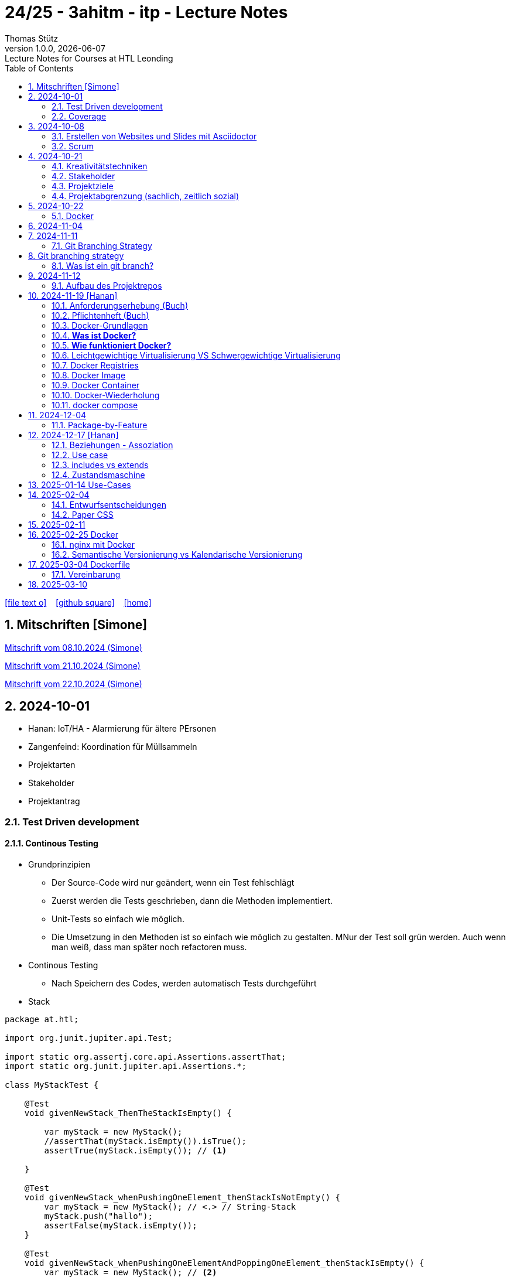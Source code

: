 = 24/25 - 3ahitm - itp - Lecture Notes
Thomas Stütz
1.0.0, {docdate}: Lecture Notes for Courses at HTL Leonding
:icons: font
:experimental:
:sectnums:
ifndef::imagesdir[:imagesdir: images]
:toc:
ifdef::backend-html5[]
// https://fontawesome.com/v4.7.0/icons/
icon:file-text-o[link=https://github.com/2425-3ahitm-itp/2425-3ahitm-itp-lecture-notes/blob/main/asciidocs/docs/{docname}.adoc] ‏ ‏ ‎
icon:github-square[link=https://github.com/2425-3ahitm-itp/2425-3ahitm-itp-lecture-notes] ‏ ‏ ‎
icon:home[link=http://edufs.edu.htl-leonding.ac.at/~t.stuetz/hugo/2021/01/lecture-notes/]
endif::backend-html5[]

== Mitschriften [Simone]


link:notes/ITP_08-10-2024.pdf[Mitschrift vom 08.10.2024 (Simone)]

link:notes/ITP_21-10-2024.pdf[Mitschrift vom 21.10.2024 (Simone)]

link:notes/ITP_22-10-2024.pdf[Mitschrift vom 22.10.2024 (Simone)]




== 2024-10-01

* Hanan: IoT/HA - Alarmierung für ältere PErsonen
* Zangenfeind: Koordination für Müllsammeln


* Projektarten

* Stakeholder


* Projektantrag


=== Test Driven development

==== Continous Testing

* Grundprinzipien

** Der Source-Code wird nur geändert, wenn ein Test fehlschlägt
** Zuerst werden die Tests geschrieben, dann die Methoden implementiert.
** Unit-Tests so einfach wie möglich.
** Die Umsetzung in den Methoden ist so einfach wie möglich zu gestalten. MNur der Test soll grün werden. Auch wenn man weiß, dass man später noch refactoren muss.

* Continous Testing

** Nach Speichern des Codes, werden automatisch Tests durchgeführt



* Stack

[source,java]
----
package at.htl;

import org.junit.jupiter.api.Test;

import static org.assertj.core.api.Assertions.assertThat;
import static org.junit.jupiter.api.Assertions.*;

class MyStackTest {

    @Test
    void givenNewStack_ThenTheStackIsEmpty() {

        var myStack = new MyStack();
        //assertThat(myStack.isEmpty()).isTrue();
        assertTrue(myStack.isEmpty()); // <.>

    }

    @Test
    void givenNewStack_whenPushingOneElement_thenStackIsNotEmpty() {
        var myStack = new MyStack(); // <.> // String-Stack
        myStack.push("hallo");
        assertFalse(myStack.isEmpty());
    }

    @Test
    void givenNewStack_whenPushingOneElementAndPoppingOneElement_thenStackIsEmpty() {
        var myStack = new MyStack(); // <.>
    }
}
----

=== Coverage

image::coverage.png[]






== 2024-10-08

=== Erstellen von Websites und Slides mit Asciidoctor


. Mit Template ein Repo erstellen

* https://github.com/htl-leonding-college/asciidoctor-html-template

. Repo clonen

. Änderungen committen und pushen

. In gh-repo-settings den gh-pages branch auswählen

image::gh-pages-settings.png[]

==== Beispiele

* https://github.com/htl-leonding-college/leocloud-intro-slides[leocloud slides^]

*

==== Ressourcen

* https://unsplash.com/de
* https://www.pexels.com/de-de/
* https://pixabay.com/
* https://undraw.co/


=== Scrum

image::minimum-viable-product.png[]

* Rapid Value Creation

* Sprint Commitment ist unveränderbar

image::scrum-team.png[]


== 2024-10-21

=== Kreativitätstechniken

=== Stakeholder

* Betroffener

=== Projektziele

image::projektziele.png[]

* Operationalisieren: Einen abstrakten Begriff so in Teile zu zerlegen, die in Zahlen ausgedrückt werden können

** Bsp: Wohlfühlen in einem Betrieb
*** Fluktuationsrate (Anzahl der Kündigungen in einem Zeitabschnitt)
*** Krankenstandstage
*** ...

* Was ist Qualität? -> Was der Kunde wünscht?

=== Projektabgrenzung (sachlich, zeitlich sozial)


== 2024-10-22

=== Docker

* *Virtualisierung* bezeichnet in der Informatik die Nachbildung eines Hard- oder Software-Objekts durch ein ähnliches Objekt vom selben Typ mit Hilfe einer Abstraktionsschicht. Dadurch lassen sich virtuelle (d. h. nicht-physische) Geräte oder Dienste wie emulierte Hardware, Betriebssysteme, Datenspeicher oder Netzwerkressourcen erzeugen. Dies erlaubt es etwa, Computer-Ressourcen (insbesondere im Server-Bereich) transparent zusammenzufassen oder aufzuteilen, oder ein Betriebssystem innerhalb eines anderen auszuführen. Dadurch können u. a. mehrere Betriebssysteme auf einem physischen Server oder „Host“ ausgeführt werden.[wikipedia]

image::docker-volumes.png[]


== 2024-11-04

== 2024-11-11

=== Git Branching Strategy

== Git branching strategy
=== Was ist ein git branch?
* Ein Git-Branch ist eine unabhängige Version eines Repositories, die es ermöglicht, an neuen Features oder Fixes zu arbeiten, ohne den Hauptcode (meistens im `master`- oder `main`-Branch) zu stören. Nach Abschluss der Arbeiten kann der Branch zurück in den Hauptbranch gemergt werden, um die Änderungen zu integrieren.



* https://brntn.me/blog/git-branching-strategy-diagrams/[Git branching strategy diagrams^]


// image::git-flow.png[]

* Der main-Branch ist immer lauffähig
* Die Entwicklung der Features findet auf feature Branches statt.

image::github-flow.png[]


* https://www.conventionalcommits.org/en/v1.0.0/[Conventional Commits^x]

[IMPORTANT]
.BEACHTE
====
* Vor jedem Arbeiten:
** `git pull`
** `git merge main`  (die Änderungen des main-branches werden in den aktuellen branch )
* Nach jedem Arbeiten
** git commit -m ""
** git push origin feat/xxx
====

* Beurteilungkriterien:
** Anzahl der Commits (Insights)
** Anzahl der feature-Branches
** Qualität der Commit-Messages
*** Issue-Nummer
*** Existenz eines Tasks (Issue) zu jedem Commit

== 2024-11-12

=== Aufbau des Projektrepos

[plantuml,aufbau-projektrepo,svg]
----
@startsalt
{
{T
 + gh-repo-root
 ++ .github/workflows
 ++ asciidocs
 ++ protokolle
 +++ 2024-11-12-mom.adoc
 ++ javafx (project-root)
}
}
@endsalt
----

[IMPORTANT]
.BEACHTE
====
* Nur ein .git-Verzeichnis im Repo
* .gitignore im repo-root
====


* Termin
** 19.Nov.2024
*** Datenmodell (plantuml-class-diagram)
*** User-Stories (mind. 5)
*** User-Stories und Datenmodell als revealjs-slides (siehe README.adoc)
*** Projekt-Repo einrichten



== 2024-11-19 [Hanan]

image::effektivitaet-effizienz.png[]


=== Anforderungserhebung (Buch)

==== Interview
==== Beobachtung
==== Fragebogen
==== Dokumentenanalyse

=== Pflichtenheft (Buch)

image::v-modell.png[]

* Übung: Für Projekte ein Pflichtenheft im asciidoc - Format erstellen


=== Docker-Grundlagen

=== *Was ist Docker?*

* Eine Technologie , um eine Application und alle ihre Abhängigkeiten in einen einzelnen , leicht zu transportierenden Container zu packen.
* Wird eine Applikation in einem Docker-Container gepackt, so ist sichergestellt , dass die Laufzeitumgebung unverändert bleibt, auch wenn der Container auf einem anderen Hostsystem läuft.

=== *Wie funktioniert Docker?*

image::image-2024-12-14-00-53-54-579.png[]

* *Dockerfile*: Dies ist eine Textdatei, die Anweisungen enthält , um ein Docker-Image zu erstellen.(Kochrezept zum Erstellen des Images).
* *docker build*:
** Mit diesem Befehl wird aus dem Dockerfile ein Docker-Image erstellt. Dieses Image hat alle notwendigen Datien und Abhängigkeiten , um eine Anwendung auszuführen.
[source,terminal]
----
docker build
----
* *Docker Registry*: Bibliothek oder Lager , wo Docker-Images gespeichert und verwaltet werden.

* *docker pull*: Man holt sich mit diesem Befehl ein Docker-Image aus der Docker-Registry.(herunterladen oder pullen)

[source,terminal]
----
docker pull
----

* *docker run*: Mit docker run wird aus dem Docker Image ein Docker Container gestartet.
Ein Docker Container ist die laufende Instanz eines Docker Images.

[source,terminal]
----
docker run
----

=== Leichtgewichtige Virtualisierung VS Schwergewichtige Virtualisierung
|===
|Leichtgewichtige Virtualisierung | Schwergewichtige Virtualisierung
|Die beiden OS sind nicht unabhängig und müssen den selben Kernel benutzen.
z.b Linux/Linux, verlangt aber weniger Ressourcenutzung.

Beispiele: Docker,Podman
| Die beiden OS sind völlig unabhängig und können verschieden sein.

Beispiele: Virtual Box, vmWare

|===


image::image-2024-12-14-01-03-56-506.png[]

=== Docker Registries
* ist ein Remote-Repository zum Abspeichern von Docker Images
* kann privat und öffentlich(public) sein

=== Docker Image
* Ein Docker Image enthält alle notwendigen Dateien, Einstellungen und Abhängigkeiten , um eine Anwendung auszuführen.


=== Docker Container
* Ein Docker Container ist die laufende Instanz von einem Docker Image und wird mit docker run erstellt

=== Docker-Wiederholung

==== Image
==== Container
==== Volume

* Bits and Bytes, die man schreiben und lessen kann (-> File)

* 2 Arten von Volumes:
** bind mount
** volume

==== BuildContext

* Der Docker Build Context ist der Satz von Dateien, die Docker benötigt, um ein Docker-Image zu erstellen. Wenn Sie den Befehl docker build ausführen, übergeben Sie Docker einen Pfad zu einem Verzeichnis als Build Context. Docker sendet dann den Inhalt dieses Verzeichnisses (rekursiv) an den Docker-Daemon.

* Der Build Context enthält typischerweise die Dockerfile und alle Dateien, die in der Dockerfile referenziert werden, wie z.B. Quellcode, Konfigurationsdateien und Abhängigkeiten.
+
.Beispiel:
----
docker build -t my-image:latest .
----

 * In diesem Beispiel ist das aktuelle Verzeichnis (.) der Build Context. Docker wird alle Dateien und Unterverzeichnisse im aktuellen Verzeichnis an den Docker-Daemon senden, um das Image zu erstellen.

==== mount

* ein Volume wird gemountet

==== Registry

==== Dockerfile

==== port

=== docker compose

* One Service - one docker container

== 2024-12-04

=== Package-by-Feature

.source: https://medium.com/sahibinden-technology/package-by-layer-vs-package-by-feature-7e89cde2ae3a[^]
image::package-by-feature.png[]

== 2024-12-17 [Hanan]
=== Beziehungen - Assoziation


* Die Assoziation zwischen einem Akteur und einem Anwendungsfall wird durch eine einfache Linie dargestellt. Diese Linie symbolisiert die Interaktion, jedoch keine Datenflussrichtung.
* Beispiel:
** Ein Benutzer interagiert mit einem System, z. B. ein Kunde führt eine Bestellung durch.

=== Use case

* Ein Beispiel für einen Use Case:
** Ein Kunde kauft ein Auto.
* Grund:
** Der Kunde benötigt ein Transportmittel, um Güter von A nach B zu befördern.

=== includes vs extends

* *extends*
** Wird verwendet, wenn ein Anwendungsfall optional erweitert werden kann. Beispiel: 'Registrierung abschließen' kann optional 'Gutschein anwenden' erweitern.
* *include*
** Wird verwendet, wenn ein Anwendungsfall zwingend einen anderen Anwendungsfall beinhaltet, um korrekt zu funktionieren. Beispiel: 'Zahlung verarbeiten' beinhaltet zwingend 'Rechnungsdetails prüfen'.

=== Zustandsmaschine
* Eine Zustandsmaschine zeigt die verschiedenen Zustände eines Objekts und die möglichen Übergänge zwischen diesen Zuständen.
* Ein Fußballspiel kann mehrere Zustände haben
** In Vorbereitung - Startzustand, z.B. Mannschaften werden aufgestellt.
** Ablauf - Das Spiel wird gespielt.
** Abbruch - Das Spiel wird vorzeitig beendet.
** Pause - Halbzeitpause
** Abschluss - Endzustand, z.B.Spielende





== 2025-01-14 Use-Cases

* CLD bereits erläutert

* Anwendungsfalldiagramme bis Folie 12

== 2025-02-04

* https://dev.to/ladoxer/why-i-stopped-using-plain-git-pull-and-why-you-should-too-2anl?utm_medium=erik.in&utm_source=bluesky[Why I Stopped Using Plain Git Pull (And Why You Should Too)^]

=== Entwurfsentscheidungen

==== Schritt 1: Erarbeiten des Zielsystems
* Was ist mir wichtig?

* Bsp: Auswahl einer Datenbank für Ermittlung eines Produkts zu einem gewissen EAN-Code

** kostenfrei
** Zugriff über API möglich
** keine Zugriffsbeschränkungen (möglichst viele Anfragen pro Tag)
** möglichst viele Produkte sollen enthalten sein
** ev. Eintragen eigener (neuer) Produkte

==== Schritt 2: Recherche für möglich Optionen (in unserm Bsp Datenbanken)

* https://opengtindb.org/
* https://www.ean-search.org/ean-database-api.html
* ...

==== Schritt 3: Bewertung der Optionen


|===
|Alternativen | ist kostenfrei | Zugriff über API |viele Produkte verfügbar | Entscheidung

|opengtindb
| ja
| ja
| hoffentlich
| X

|ean-search
| nein
| ja
| k.A.
|

|===


=== Paper CSS

* https://www.getpapercss.com/


== 2025-02-11

image::disjunkt-ueberlappend.png[]


== 2025-02-25 Docker

=== nginx mit Docker

* Aufgabenstellung: ein nginx-Image mittels Docker starten.

** Wenn http://localhost:8080 dann "Hallo <Vorname> <Nachname>"

----
docker image ls

docker pull nginx

# mit Bind Mount
docker run --name nginx \
           --rm \
           -v $PWD/www-data:/usr/share/nginx/html \
           -p 8080:80 \
           -d nginx:1.27-alpine

docker container stop nginx && docker container rm nginx

# Mit Docker Volume
docker run --name nginx \
           --rm \
           -v www-data:/usr/share/nginx/html \
           -p 8080:80 \
           -d nginx:1.27-alpine

docker exec -it nginx /bin/ash

docker cp www-data/index.html nginx:/usr/share/nginx/html

----

IMPORTANT: Nur der root user darf Ports unter 1000 verwenden, daher verwenden wir 8080


=== Semantische Versionierung vs Kalendarische Versionierung

* https://semver.org/

* https://nehckl0.medium.com/semver-and-calver-2-popular-software-versioning-schemes-96be80efe36


== 2025-03-04 Dockerfile

[source,java]
----
public class Main {

    public static void main(String[] args) {
        System.out.println("Hello Chris!");
    }

}
----

[source,Dockerfile]
----
FROM eclipse-temurin:21

COPY Main.java /usr/local/src/
WORKDIR /usr/local/src/
RUN javac Main.java
CMD ["java","Main"]
----

----
docker build --tag hello-chris .  # Bauen des Images anhand des Dockerfiles
docker run hello-chris            # Starten des Container mir dem gebauten Image
----


=== Vereinbarung

* Programmieren einer User Story


* Erstellen eines Dokcer Container
** Erstellen eines Verezichnisses `compose` im project-root
** Erstellen eines Dockerfiles für ein beliebiges maven-PRojekt mit Textausgabe
*** Verwenden des maven-Images
*** `mvn package`
*** Java-Programm - gibt das Datum und die Uhrzeit auf der Console aus und gibt an ob das aktuelle Jahr ein Schaltjahr ist und wann das nächste Schaltjahr ist.


== 2025-03-10

* https://www.designsensor.ch/gestaltgesetze/

* https://www.objectbay.com/blog/gestaltgesetze-der-wahrnehmung-nutzen-ux-design